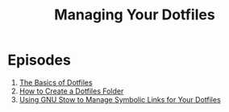 #+title: Managing Your Dotfiles

* Episodes

1. [[https://www.youtube.com/watch?v=BE87kUCTBVU][The Basics of Dotfiles]]
2. [[file:creating-a-dotfiles-folder.org][How to Create a Dotfiles Folder]]
3. [[file:using-gnu-stow.org][Using GNU Stow to Manage Symbolic Links for Your Dotfiles]]

